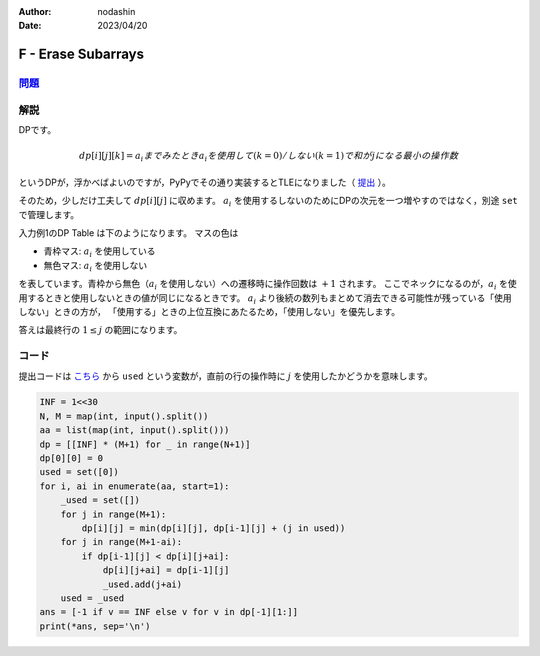 :author: nodashin
:date: 2023/04/20

###################
F - Erase Subarrays
###################

************************************************************
`問題 <https://atcoder.jp/contests/abc275/tasks/abc275_f>`__
************************************************************

.. raw:: html

   <details>
   <summary>問題ページを開きます。</summary>
   <br>
   <iframe src="https://atcoder.jp/contests/abc275/tasks/abc275_f" height="600" width="100%">
   問題リンク
   </iframe>
   <br>
   </details>


****
解説
****

DPです。

.. math::

    dp[i][j][k] = a_{i} までみたとき a_{i} を使用して(k=0)/しない(k=1)で和が j になる最小の操作数


というDPが，浮かべばよいのですが，PyPyでその通り実装するとTLEになりました（ `提出 <https://atcoder.jp/contests/abc275/submissions/40775645>`__ ）。

そのため，少しだけ工夫して :math:`dp[i][j]` に収めます。
:math:`a_{i}` を使用するしないのためにDPの次元を一つ増やすのではなく，別途 ``set`` で管理します。

入力例1のDP Table は下のようになります。
マスの色は

- 青枠マス: :math:`a_{i}` を使用している
- 無色マス: :math:`a_{i}` を使用しない
  
を表しています。青枠から無色（:math:`a_{i}` を使用しない）への遷移時に操作回数は :math:`+1` されます。
ここでネックになるのが，:math:`a_{i}` を使用するときと使用しないときの値が同じになるときです。
:math:`a_{i}` より後続の数列もまとめて消去できる可能性が残っている「使用しない」ときの方が，
「使用する」ときの上位互換にあたるため，「使用しない」を優先します。

.. image:: ../../../_static/abc/275/abc275f_dp_table_input_1.png
    :width: 60%


答えは最終行の :math:`1 \leq j` の範囲になります。


******
コード
******

提出コードは `こちら <https://atcoder.jp/contests/abc275/submissions/40791481>`__ から
``used`` という変数が，直前の行の操作時に :math:`j` を使用したかどうかを意味します。

.. code:: python

    INF = 1<<30
    N, M = map(int, input().split())
    aa = list(map(int, input().split()))
    dp = [[INF] * (M+1) for _ in range(N+1)]
    dp[0][0] = 0
    used = set([0])
    for i, ai in enumerate(aa, start=1):
        _used = set([])
        for j in range(M+1):
            dp[i][j] = min(dp[i][j], dp[i-1][j] + (j in used))
        for j in range(M+1-ai):
            if dp[i-1][j] < dp[i][j+ai]:
                dp[i][j+ai] = dp[i-1][j]
                _used.add(j+ai)
        used = _used
    ans = [-1 if v == INF else v for v in dp[-1][1:]]
    print(*ans, sep='\n')